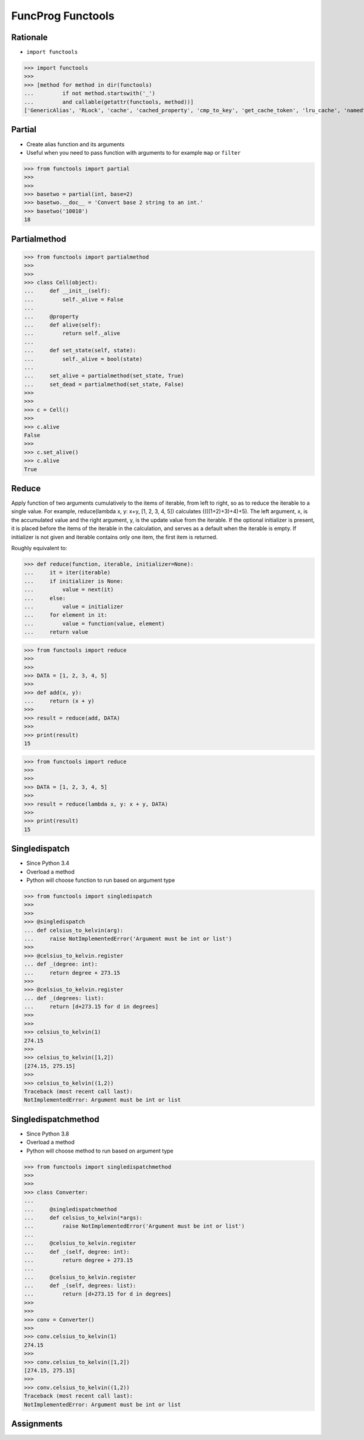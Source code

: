 FuncProg Functools
==================


Rationale
---------
* ``import functools``

>>> import functools
>>>
>>> [method for method in dir(functools)
...         if not method.startswith('_')
...         and callable(getattr(functools, method))]
['GenericAlias', 'RLock', 'cache', 'cached_property', 'cmp_to_key', 'get_cache_token', 'lru_cache', 'namedtuple', 'partial', 'partialmethod', 'recursive_repr', 'reduce', 'singledispatch', 'singledispatchmethod', 'total_ordering', 'update_wrapper', 'wraps']


Partial
-------
* Create alias function and its arguments
* Useful when you need to pass function with arguments to for example ``map`` or ``filter``

>>> from functools import partial
>>>
>>>
>>> basetwo = partial(int, base=2)
>>> basetwo.__doc__ = 'Convert base 2 string to an int.'
>>> basetwo('10010')
18


Partialmethod
-------------
>>> from functools import partialmethod
>>>
>>>
>>> class Cell(object):
...     def __init__(self):
...         self._alive = False
...
...     @property
...     def alive(self):
...         return self._alive
...
...     def set_state(self, state):
...         self._alive = bool(state)
...
...     set_alive = partialmethod(set_state, True)
...     set_dead = partialmethod(set_state, False)
>>>
>>>
>>> c = Cell()
>>>
>>> c.alive
False
>>>
>>> c.set_alive()
>>> c.alive
True


Reduce
------
Apply function of two arguments cumulatively to the items of iterable, from left to right, so as to reduce the iterable to a single value. For example, reduce(lambda x, y: x+y, [1, 2, 3, 4, 5]) calculates ((((1+2)+3)+4)+5). The left argument, x, is the accumulated value and the right argument, y, is the update value from the iterable. If the optional initializer is present, it is placed before the items of the iterable in the calculation, and serves as a default when the iterable is empty. If initializer is not given and iterable contains only one item, the first item is returned.

Roughly equivalent to:

>>> def reduce(function, iterable, initializer=None):
...     it = iter(iterable)
...     if initializer is None:
...         value = next(it)
...     else:
...         value = initializer
...     for element in it:
...         value = function(value, element)
...     return value

>>> from functools import reduce
>>>
>>>
>>> DATA = [1, 2, 3, 4, 5]
>>>
>>> def add(x, y):
...     return (x + y)
>>>
>>> result = reduce(add, DATA)
>>>
>>> print(result)
15

>>> from functools import reduce
>>>
>>>
>>> DATA = [1, 2, 3, 4, 5]
>>>
>>> result = reduce(lambda x, y: x + y, DATA)
>>>
>>> print(result)
15


Singledispatch
--------------
* Since Python 3.4
* Overload a method
* Python will choose function to run based on argument type

>>> from functools import singledispatch
>>>
>>>
>>> @singledispatch
... def celsius_to_kelvin(arg):
...     raise NotImplementedError('Argument must be int or list')
>>>
>>> @celsius_to_kelvin.register
... def _(degree: int):
...     return degree + 273.15
>>>
>>> @celsius_to_kelvin.register
... def _(degrees: list):
...     return [d+273.15 for d in degrees]
>>>
>>>
>>> celsius_to_kelvin(1)
274.15
>>>
>>> celsius_to_kelvin([1,2])
[274.15, 275.15]
>>>
>>> celsius_to_kelvin((1,2))
Traceback (most recent call last):
NotImplementedError: Argument must be int or list


Singledispatchmethod
--------------------
* Since Python 3.8
* Overload a method
* Python will choose method to run based on argument type

>>> from functools import singledispatchmethod
>>>
>>>
>>> class Converter:
...
...     @singledispatchmethod
...     def celsius_to_kelvin(*args):
...         raise NotImplementedError('Argument must be int or list')
...
...     @celsius_to_kelvin.register
...     def _(self, degree: int):
...         return degree + 273.15
...
...     @celsius_to_kelvin.register
...     def _(self, degrees: list):
...         return [d+273.15 for d in degrees]
>>>
>>>
>>> conv = Converter()
>>>
>>> conv.celsius_to_kelvin(1)
274.15
>>>
>>> conv.celsius_to_kelvin([1,2])
[274.15, 275.15]
>>>
>>> conv.celsius_to_kelvin((1,2))
Traceback (most recent call last):
NotImplementedError: Argument must be int or list


Assignments
-----------
.. todo:: Assignments
